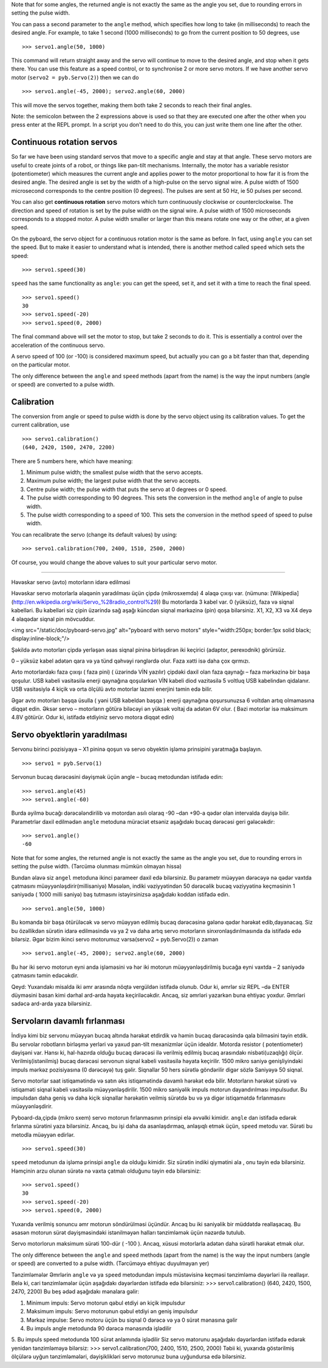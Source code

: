 

Note that for some angles, the returned angle is not exactly the same as
the angle you set, due to rounding errors in setting the pulse width.

You can pass a second parameter to the ``angle`` method, which specifies how
long to take (in milliseconds) to reach the desired angle.  For example, to
take 1 second (1000 milliseconds) to go from the current position to 50 degrees,
use ::

     >>> servo1.angle(50, 1000)

This command will return straight away and the servo will continue to move
to the desired angle, and stop when it gets there.  You can use this feature
as a speed control, or to synchronise 2 or more servo motors.  If we have
another servo motor (``servo2 = pyb.Servo(2)``) then we can do ::

    >>> servo1.angle(-45, 2000); servo2.angle(60, 2000)

This will move the servos together, making them both take 2 seconds to
reach their final angles.

Note: the semicolon between the 2 expressions above is used so that they
are executed one after the other when you press enter at the REPL prompt.
In a script you don't need to do this, you can just write them one line
after the other.

Continuous rotation servos
--------------------------

So far we have been using standard servos that move to a specific angle
and stay at that angle.  These servo motors are useful to create joints
of a robot, or things like pan-tilt mechanisms.  Internally, the motor
has a variable resistor (potentiometer) which measures the current angle
and applies power to the motor proportional to how far it is from the
desired angle.  The desired angle is set by the width of a high-pulse on
the servo signal wire.  A pulse width of 1500 microsecond corresponds
to the centre position (0 degrees).  The pulses are sent at 50 Hz, ie
50 pulses per second.

You can also get **continuous rotation** servo motors which turn
continuously clockwise or counterclockwise.  The direction and speed of
rotation is set by the pulse width on the signal wire.  A pulse width
of 1500 microseconds corresponds to a stopped motor.  A pulse width
smaller or larger than this means rotate one way or the other, at a
given speed.

On the pyboard, the servo object for a continuous rotation motor is
the same as before.  In fact, using ``angle`` you can set the speed.  But
to make it easier to understand what is intended, there is another method
called ``speed`` which sets the speed::

    >>> servo1.speed(30)

``speed`` has the same functionality as ``angle``: you can get the speed,
set it, and set it with a time to reach the final speed. ::

    >>> servo1.speed()
    30
    >>> servo1.speed(-20)
    >>> servo1.speed(0, 2000)

The final command above will set the motor to stop, but take 2 seconds
to do it.  This is essentially a control over the acceleration of the
continuous servo.

A servo speed of 100 (or -100) is considered maximum speed, but actually
you can go a bit faster than that, depending on the particular motor.

The only difference between the ``angle`` and ``speed`` methods (apart from
the name) is the way the input numbers (angle or speed) are converted to
a pulse width.

Calibration
-----------

The conversion from angle or speed to pulse width is done by the servo
object using its calibration values.  To get the current calibration,
use ::

    >>> servo1.calibration()
    (640, 2420, 1500, 2470, 2200)

There are 5 numbers here, which have meaning:

1. Minimum pulse width; the smallest pulse width that the servo accepts.
2. Maximum pulse width; the largest pulse width that the servo accepts.
3. Centre pulse width; the pulse width that puts the servo at 0 degrees
   or 0 speed.
4. The pulse width corresponding to 90 degrees.  This sets the conversion
   in the method ``angle`` of angle to pulse width.
5. The pulse width corresponding to a speed of 100.  This sets the conversion
   in the method ``speed`` of speed to pulse width.

You can recalibrate the servo (change its default values) by using::

    >>> servo1.calibration(700, 2400, 1510, 2500, 2000)

Of course, you would change the above values to suit your particular
servo motor.



###################################################################################################



Həvəskar servo (avto) motorların idarə edilməsi

Həvəskar servo motorlarla əlaqənin yaradılması üçün çipdə (mikrosxemdə) 4 əlaqə çıxışı var.
(nümunə: [Wikipedia](http://en.wikipedia.org/wiki/Servo_%28radio_control%29))
Bu motorlarda 3 kabel var. 0 (yüksüz), faza və siqnal kabelləri.
Bu kabelləri siz çipin üzərində sağ aşağı küncdən siqnal mərkəzinə (pin) qoşa bilərsiniz.
X1, X2, X3 və X4 deyə 4 əlaqədar siqnal pin mövcuddur. 

<img src="/static/doc/pyboard-servo.jpg" alt="pyboard with servo motors" style="width:250px; border:1px solid black; display:inline-block;"/>

Şəkildə  avto motorları çipdə yerləşən əsas siqnal pininə birləşdirən iki keçirici (adaptor, perexodnik) görürsüz. 

0 – yüksüz kabel adətən qara və ya tünd qəhvəyi rənglərdə olur. Faza xətti isə daha çox qırmızı. 

Avto motorlardakı faza çıxışı ( faza pini) ( üzərində VİN yazılır) çipdəki daxil olan faza qaynağı – faza mərkəzinə bir başa qoşulur.
USB kabeli vasitəsilə enerji qaynağına qoşularkən VİN kabeli diod vazitəsilə 5 voltluq USB kabelindən qidalanır.
USB vasitəsiylə 4 kiçik və orta ölçülü avto motorlar lazımi enerjini təmin edə bilir.

Əgər avto motorları başqa üsulla ( yəni USB kabeldən başqa ) enerji qaynağına qoşursunuzsa 6 voltdan artıq olmamasına diqqət edin.
Əksər servo – motorların götürə biləcəyi ən yüksək voltaj da adətən 6V olur. ( Bəzi motorlar isə maksimum 4.8V götürür. Odur ki, istifadə etdiyiniz servo motora diqqət edin)

Servo obyektlərin yaradılması
-----------------------

Servonu birinci pozisiyaya – X1 pininə qoşun və servo obyektin işləmə prinsipini yaratmağa başlayın. ::

    >>> servo1 = pyb.Servo(1)

Servonun bucaq dərəcəsini dəyişmək üçün angle – bucaq metodundan istifadə edin: :: 

    >>> servo1.angle(45)
    >>> servo1.angle(-60)
    
Burda əyilmə bucağı dərəcələndirilib və motordan asılı olaraq -90 –dan +90-a qədər olan intervalda dəyişə bilir.
Parametrlər daxil edilmədən ``angle`` metoduna müraciət etsəniz aşağıdakı bucaq dərəcəsi geri gələcəkdir: :: 

    >>> servo1.angle()
    -60


Note that for some angles, the returned angle is not exactly the same as the angle you set,
due to rounding errors in setting the pulse width. (Tərcümə olunması mümkün olmayan hissə)

Bundan əlavə siz ``angel`` metoduna ikinci parameer daxil edə bilərsiniz.
Bu parametr müəyyən dərəcəyə nə qədər vaxtda çatmasını müəyyənləşdirir(millisaniyə)
Məsələn, indiki vəziyyətindən 50 dərəcəlik bucaq vəziyyətinə keçməsinin 1 saniyədə ( 1000 milli saniyə)
baş tutmasını istəyirsinizsə aşağıdakı koddan istifadə edin. ::

    >>> servo1.angle(50, 1000)

Bu komanda bir başa ötürüləcək və servo müəyyən edilmiş bucaq dərəcəsinə gələnə qədər hərəkət edib,dayanacaq.
Siz bu özəllikdən sürətin idarə edilməsində
və ya 2 və daha artıq servo motorların sinxronlaşdırılmasında da istifadə edə bilərsiz.
Əgər bizim ikinci servo motorumuz varsa(servo2 = pyb.Servo(2)) o zaman ::

    >>> servo1.angle(-45, 2000); servo2.angle(60, 2000)
    
Bu hər iki servo motorun eyni anda işləməsini və hər iki motorun müəyyənləşdirilmiş bucağa eyni vaxtda – 2 saniyədə çatmasını təmin edəcəkdir. 

Qeyd: Yuxarıdakı misalda iki əmr arasında nöqtə vergüldən istifadə olunub.
Odur ki, əmrlər siz REPL –də ENTER düyməsini basan kimi dərhal ard-arda həyata keçiriləcəkdir.
Ancaq, siz əmrləri yazarkən buna ehtiyac yoxdur. Əmrləri sadəcə ard-arda yaza bilərsiniz. 



Servoların davamlı fırlanması
--------------------------

İndiyə kimi biz servonu müəyyən bucaq altında hərəkət etdirdik və həmin bucaq dərəcəsində qala bilməsini təyin etdik.
Bu servolar robotların birləşmə yerləri və yaxud pan-tilt mexanizmlər üçün idealdır. 
Motorda resistor ( potentiometer) dəyişəni var.
Hansı ki, hal-hazırda olduğu bucaq dərəcəsi ilə verilmiş edilmiş bucaq arasındakı nisbəti(uzaqlığı) ölçür.
Verilmiş(istənilmiş) bucaq dərəcəsi servonun siqnal kabeli vasitəsilə həyata keçirilir.
1500 mikro saniyə genişliyindəki impuls mərkəz pozisiyasına (0 dərəcəyə) tuş gəlir.
Siqnallar 50 hers sürətlə göndərilir digər sözlə Saniyəyə 50 siqnal.

Servo motorlar saat istiqamətində və satın əks istiqamətində davamlı hərəkət edə bilir.
Motorların hərəkət sürəti və istiqaməti siqnal kabeli vasitəsilə müəyyənləşdirilir.
1500 mikro saniyəlik impuls motorun dayandırılması impulsudur.
Bu impulsdan daha geniş və daha kiçik siqnallar hərəkətin veilmiş sürətdə bu və ya digər istiqamətdə fırlanmasını müəyyənləşdirir.  

Pyboard-da,çipdə (mikro sxem) servo motorun fırlanmasının prinsipi elə əvvəlki kimidir.
``angle`` dan istifadə edərək fırlanma sürətini yaza bilərsiniz.
Ancaq, bu işi daha da asanlaşdırmaq, anlaşıqlı etmək üçün, ``speed`` metodu var.
Sürəti bu metodla müəyyən edirlər. ::

    >>> servo1.speed(30)

``speed`` metodunun da işləmə prinsipi ``angle`` da olduğu kimidir.
Siz sürətin indiki qiymətini ala , onu təyin edə bilərsiniz.
Həmçinin arzu olunan sürətə nə vaxta çatmalı olduğunu təyin edə bilərsiniz: ::

    >>> servo1.speed()
    30
    >>> servo1.speed(-20)
    >>> servo1.speed(0, 2000)
    
Yuxarıda verilmiş sonuncu əmr motorun söndürülməsi üçündür.
Ancaq bu iki saniyəlik bir müddətdə reallaşacaq.
Bu əsasən motorun sürət dəyişməsindəki istənilməyən halları tənzimləmək üçün nəzərdə tutulub. 

Servo motorlorun maksimum sürəti 100-dür ( -100 ).
Ancaq, xüsusi motorlarla adətən daha sürətli hərəkət etmək olur. 

The only difference between the ``angle`` and ``speed`` methods (apart from
the name) is the way the input numbers (angle or speed) are converted to
a pulse width. (Tərcüməyə ehtiyac duyulmayan yer)

Tənzimləmələr
Əmrlərin ``angle`` və ya ``speed`` metodundan impuls müstəvisinə keçməsi tənzimləmə dəyərləri ilə reallaşır. Belə ki, cari tənzimləmələr üçün aşağıdakı dəyərlərdən istifadə edə bilərsiniz:
>>> servo1.calibration()
(640, 2420, 1500, 2470, 2200)
Bu beş ədəd aşağıdakı mənalara gəlir: 

1. Minimum impuls: Servo motorun qəbul etdiyi ən kiçik impulsdur
2. Maksimum impuls: Servo motorunun qəbul etdiyi ən geniş impulsdur
3. Mərkəz impulse: Servo motoru üçün bu siqnal 0 dərəcə və ya 0 sürət mənasına gəlir
4. Bu impuls angle metodunda 90 dərəcə mənasında işlədilir
5. Bu impuls speed metodunda 100 sürət anlamında işlədilir 
Siz servo matorunu aşağıdakı dəyərlərdən istifadə edərək yenidən tənzimləməyə bilərsiz:
>>> servo1.calibration(700, 2400, 1510, 2500, 2000)
Təbii ki, yuxarıda göstərilmiş ölçülərə uyğun tənzimləmələri, dəyişiklikləri servo motorunuz buna uyğundursa edə bilərsiniz. 
